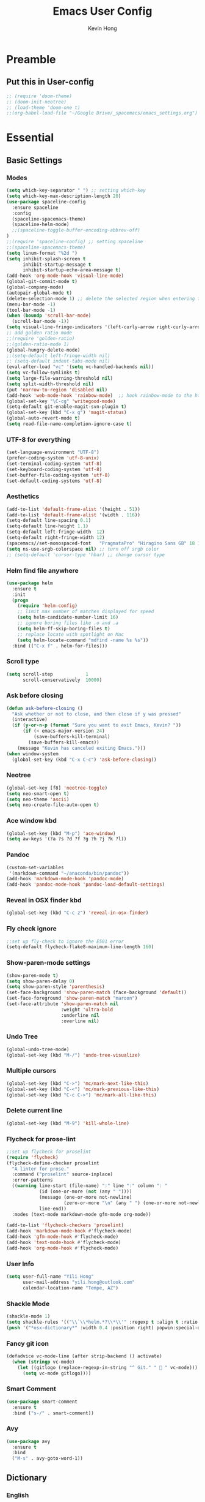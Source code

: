 #+author: Kevin Hong
#+STARTUP: indent
#+title: Emacs User Config

* Preamble
** Put this in User-config
#+begin_src emacs-lisp :tangle yes
  ;; (require 'doom-theme)
  ;; (doom-init-neotree)
  ;; (load-theme 'doom-one t)
  ;;(org-babel-load-file "~/Google Drive/_spacemacs/emacs_settings.org")
#+end_src
* Essential
** Basic Settings
*** Modes
#+begin_src emacs-lisp
  (setq which-key-separator " ") ;; setting which-key
  (setq which-key-max-description-length 20)
  (use-package spaceline-config
    :ensure spaceline
    :config
    (spaceline-spacemacs-theme)
    (spaceline-helm-mode)
    ;;(spaceline-toggle-buffer-encoding-abbrev-off)
  )
  ;;(require 'spaceline-config) ;; setting spaceline
  ;;(spaceline-spacemacs-theme)
  (setq linum-format "%2d ")
  (setq inhibit-splash-screen t
        inhibit-startup-message t
        inhibit-startup-echo-area-message t)
  (add-hook 'org-mode-hook 'visual-line-mode)
  (global-git-commit-mode t)
  (global-company-mode)
  (autopair-global-mode t)
  (delete-selection-mode 1) ;; delete the selected region when entering text
  (menu-bar-mode -1)
  (tool-bar-mode -1)
  (when (boundp 'scroll-bar-mode)
    (scroll-bar-mode -1))
  (setq visual-line-fringe-indicators '(left-curly-arrow right-curly-arrow))
  ;; add golden ratio mode
  ;;(require 'golden-ratio)
  ;;(golden-ratio-mode 1)
  (global-hungry-delete-mode)
  ;;(setq-default left-fringe-width nil)
  ;; (setq-default indent-tabs-mode nil)
  (eval-after-load "vc" '(setq vc-handled-backends nil))
  (setq vc-follow-symlinks t)
  (setq large-file-warning-threshold nil)
  (setq split-width-threshold nil)
  (put 'narrow-to-region 'disabled nil)
  (add-hook 'web-mode-hook 'rainbow-mode)  ;; hook rainbow-mode to the html mode as default
  (global-set-key "\C-cg" 'writegood-mode)
  (setq-default git-enable-magit-svn-plugin t)
  (global-set-key (kbd "C-x g") 'magit-status)
  (global-auto-revert-mode t)
  (setq read-file-name-completion-ignore-case t)
#+end_src
*** UTF-8 for everything
#+begin_src emacs-lisp :tangle yes
(set-language-environment "UTF-8")
(prefer-coding-system 'utf-8-unix)
(set-terminal-coding-system 'utf-8)
(set-keyboard-coding-system 'utf-8)
(set-buffer-file-coding-system 'utf-8)
(set-default-coding-systems 'utf-8)
#+end_src
*** Aesthetics
#+begin_src emacs-lisp
  (add-to-list 'default-frame-alist '(height . 51))
  (add-to-list 'default-frame-alist '(width . 116))
  (setq-default line-spacing 0.1)
  (setq-default line-height 1.1)
  (setq-default left-fringe-width  12)
  (setq-default right-fringe-width 12)
  (spacemacs//set-monospaced-font   "PragmataPro" "Hiragino Sans GB" 18 14);; set Chinese font
  (setq ns-use-srgb-colorspace nil) ;; turn off srgb color
  ;; (setq-default 'cursor-type 'hbar) ;; change cursor type
#+end_src
*** Helm find file anywhere
#+begin_src emacs-lisp
  (use-package helm
    :ensure t
    :init
    (progn
      (require 'helm-config)
      ;; limit max number of matches displayed for speed
      (setq helm-candidate-number-limit 16)
      ;; ignore boring files like .o and .a
      (setq helm-ff-skip-boring-files t)
      ;; replace locate with spotlight on Mac
      (setq helm-locate-command "mdfind -name %s %s"))
    :bind (("C-x f" . helm-for-files)))
#+end_src
*** Scroll type
#+begin_src emacs-lisp
    (setq scroll-step            1
          scroll-conservatively  10000)
#+end_src
*** Ask before closing
#+begin_src emacs-lisp
  (defun ask-before-closing ()
    "Ask whether or not to close, and then close if y was pressed"
    (interactive)
    (if (y-or-n-p (format "Sure you want to exit Emacs, Kevin? "))
        (if (< emacs-major-version 24)
            (save-buffers-kill-terminal)
          (save-buffers-kill-emacs))
      (message "Kevin has canceled exiting Emacs.")))
  (when window-system
    (global-set-key (kbd "C-x C-c") 'ask-before-closing))
#+end_src
*** Neotree
#+begin_src emacs-lisp
  (global-set-key [f8] 'neotree-toggle)
  (setq neo-smart-open t)
  (setq neo-theme 'ascii)
  (setq neo-create-file-auto-open t)
#+end_src
*** Ace window kbd
#+begin_src emacs-lisp
  (global-set-key (kbd "M-p") 'ace-window)
  (setq aw-keys '(?a ?s ?d ?f ?g ?h ?j ?k ?l))
#+end_src
*** Pandoc
#+begin_src emacs-lisp
  (custom-set-variables
   '(markdown-command "~/anaconda/bin/pandoc"))
  (add-hook 'markdown-mode-hook 'pandoc-mode)
  (add-hook 'pandoc-mode-hook 'pandoc-load-default-settings)
#+end_src
*** Reveal in OSX finder kbd
#+begin_src emacs-lisp
(global-set-key (kbd "C-c z") 'reveal-in-osx-finder)
#+end_src
*** Fly check ignore
#+begin_src emacs-lisp
;;set up fly-check to ignore the E501 error
(setq-default flycheck-flake8-maximum-line-length 160)
#+end_src
*** Show-paren-mode settings
#+begin_src emacs-lisp
  (show-paren-mode t)
  (setq show-paren-delay 0)
  (setq show-paren-style 'parenthesis)
  (set-face-background 'show-paren-match (face-background 'default))
  (set-face-foreground 'show-paren-match "maroon")
  (set-face-attribute 'show-paren-match nil
                      :weight 'ultra-bold
                      :underline nil
                      :overline nil)
#+end_src
*** Undo Tree
#+begin_src emacs-lisp
  (global-undo-tree-mode)
  (global-set-key (kbd "M-/") 'undo-tree-visualize)
#+end_src
*** Multiple cursors
#+begin_src emacs-lisp
  (global-set-key (kbd "C->") 'mc/mark-next-like-this)
  (global-set-key (kbd "C-<") 'mc/mark-previous-like-this)
  (global-set-key (kbd "C-c C->") 'mc/mark-all-like-this)
#+end_src
*** Delete current line
#+begin_src emacs-lisp
(global-set-key (kbd "M-9") 'kill-whole-line)
#+end_src
*** Flycheck for prose-lint
#+begin_src emacs-lisp
  ;;set up flycheck for proselint
  (require 'flycheck)
  (flycheck-define-checker proselint
    "A linter for prose."
    :command ("proselint" source-inplace)
    :error-patterns
    ((warning line-start (file-name) ":" line ":" column ": "
              (id (one-or-more (not (any " "))))
              (message (one-or-more not-newline)
                       (zero-or-more "\n" (any " ") (one-or-more not-newline)))
              line-end))
    :modes (text-mode markdown-mode gfm-mode org-mode))

  (add-to-list 'flycheck-checkers 'proselint)
  (add-hook 'markdown-mode-hook #'flycheck-mode)
  (add-hook 'gfm-mode-hook #'flycheck-mode)
  (add-hook 'text-mode-hook #'flycheck-mode)
  (add-hook 'org-mode-hook #'flycheck-mode)
#+end_src
*** User Info
#+begin_src emacs-lisp
  (setq user-full-name "Yili Hong"
        user-mail-address "yili.hong@outlook.com"
        calendar-location-name "Tempe, AZ")
#+end_src
*** Shackle Mode
#+begin_src emacs-lisp
  (shackle-mode 1)
  (setq shackle-rules '(("\\`\\*helm.*?\\*\\'" :regexp t :align t :ratio 0.4)))
  (push '("*osx-dictionary*" :width 0.4 :position right) popwin:special-display-config)
#+end_src
*** Fancy git icon
#+begin_src emacs-lisp
  (defadvice vc-mode-line (after strip-backend () activate)
    (when (stringp vc-mode)
      (let ((gitlogo (replace-regexp-in-string "^ Git." "  " vc-mode)))
        (setq vc-mode gitlogo))))
#+end_src
*** Smart Comment
#+begin_src emacs-lisp :tangle yes
(use-package smart-comment
  :ensure t
  :bind ("s-/" . smart-comment))
#+end_src
*** Avy
#+begin_src emacs-lisp :tangle yes
(use-package avy
  :ensure t
  :bind
  ("M-s" . avy-goto-word-1))
#+end_src

** Dictionary
*** English
#+begin_src emacs-lisp
  (setq osx-dictionary-dictionary-choice (list "English" "English Thesaurus"))
  (global-set-key (kbd "C-c d") 'osx-dictionary-search-pointer)
  (global-set-key (kbd "C-c i") 'osx-dictionary-search-input)
#+end_src
*** Youdao
#+begin_src emacs-lisp
  (global-set-key (kbd "C-c Y") 'youdao-dictionary-search-at-point+)
  (global-set-key (kbd "C-c y") 'youdao-dictionary-search)
  (push '("*Youdao Dictionary*" :width 0.4 :position right) popwin:special-display-config)
  (setq youdao-dictionary-search-history-file "~/.emacs.d/.youdao")
  (setq youdao-dictionary-use-chinese-word-segmentation t)
#+end_src
** Diminish
#+begin_src emacs-lisp
  (when (require 'diminish nil 'noerror)
    (require 'diminish)
    ;; Hide jiggle-mode lighter from mode line
    (diminish 'jiggle-mode)
    ;; Replace abbrev-mode lighter with "Abv"
    (diminish 'abbrev-mode "Abv")
    (diminish 'projectile-mode "p")
    (diminish 'holy-mode)
    (diminish 'company-mode "c")
    ;;(diminish 'autopair-mode "")
    (diminish 'autopair-mode "ap")
    (diminish 'which-key-mode "wk")
    ;;(diminish 'which-key-mode "")
    (diminish 'reftex-mode "ref")
    ;;(diminish 'reftex-mode "")
    (diminish 'visual-line-mode "")
    (diminish 'hungry-delete-mode)
    (diminish 'golden-ratio-mode)
    (diminish 'evil-org-mode "eOrg")
    (diminish 'anzu-mode "")
    (diminish 'isearch-mode)
    (diminish 'magic-latex-buffer "")
    (diminish 'iimage-mode "")
    ;;(diminish 'flycheck-mode "")
    ;;(diminish 'python-mode "\f156")
    (eval-after-load "yasnippet"
      ;;'(diminish 'yas-minor-mode "")
      '(diminish 'yas-minor-mode "y")))
#+end_src
** Search
*** Anzu
#+begin_src emacs-lisp
  (global-anzu-mode +1)
  (setq anzu-cons-mode-line-p nil) ;; avoid anzu info showing twice on spaceline
  (set-face-attribute 'anzu-mode-line nil
                      :foreground "maroon" :weight 'bold)

  (custom-set-variables
   '(anzu-mode-lighter "")
   '(anzu-deactivate-region t)
   '(anzu-search-threshold 1000)
   '(anzu-replace-threshold 50)
   '(anzu-replace-to-string-separator " => "))

  (global-set-key [remap query-replace] 'anzu-query-replace)
  (global-set-key [remap query-replace-regexp] 'anzu-query-replace-regexp)
#+end_src
*** Search Web
#+begin_src emacs-lisp
 ;;(setq w3m-user-agent "Mozilla/5.0 (Linux; U; Android 2.3.3; zh-tw; HTC_Pyramid Build/GRI40) AppleWebKit/533.1 (KHTML, like Gecko) Version/4.0 Mobile Safari/533.")
  ;; awesome wikipedia search
  (defun wikipedia-search (search-term)
    "Search for SEARCH-TERM on wikipedia"
    (interactive
     (let ((term (if mark-active
                     (buffer-substring (region-beginning) (region-end))
                   (word-at-point))))
       (list
        (read-string
         (format "Wikipedia (%s):" term) nil nil term)))
     )
    (browse-url
     (concat
      "http://en.m.wikipedia.org/w/index.php?search="
      search-term
      ))
    )

  ;;when I want to enter the web address all by hand
  (defun open-a-website (site)
    "Opens site in new w3m session with 'http://' appended"
    (interactive
     (list (read-string "Enter website address: http://" nil nil "scholar.google.com/citations?user=VwQmUFQAAAAJ&hl=en" )))
    (browse-url
     (concat "http://" site)))
#+end_src
** Dired
#+begin_src emacs-lisp
  ;; (defvar ao/v-dired-omit t
  ;;   "If dired-omit-mode enabled by default. Don't setq me.")

  ;; (defun ao/dired-omit-switch ()
  ;;   "This function is a small enhancement for `dired-omit-mode', which will
  ;;  \"remember\" omit state across Dired buffers."
  ;;   (interactive)
  ;;   (if (eq ao/v-dired-omit t)
  ;;       (setq ao/v-dired-omit nil)
  ;;     (setq ao/v-dired-omit t))
  ;;   (ao/dired-omit-caller)
  ;;   (when (equal major-mode 'dired-mode)
  ;;     (revert-buffer)))

  ;; (defun ao/dired-omit-caller ()
  ;;   (if ao/v-dired-omit
  ;;       (setq dired-omit-mode t)
  ;;     (setq dired-omit-mode nil)))

  ;; (defun ao/dired-back-to-top()
  ;;   "Move to the first file."
  ;;   (interactive)
  ;;   (beginning-of-buffer)
  ;;   (dired-next-line 2))

  ;; (defun ao/dired-jump-to-bottom()
  ;;   "Move to last file."
  ;;   (interactive)
  ;;   (end-of-buffer)
  ;;   (dired-next-line -1))
#+end_src
*** Key frequency
#+begin_src emacs-lisp :tangle yes
(use-package keyfreq
  :ensure t
  :config
  (setq keyfreq-excluded-commands
        '(self-insert-command
          org-self-insert-command
          delete-backward-char
          pdf-view-next-page-command
          yas-expand
          pdf-view-scroll-up-or-next-page
          org-delete-backward-char
          mouse-drag-region
          LaTeX-insert-left-brace
          mouse-drag-region
          newline
          abort-recursive-edit
          previous-line
          next-line))
  (keyfreq-mode 1)
  (keyfreq-autosave-mode 1))
#+end_src
* Latex
** Latex Path
#+begin_src emacs-lisp
  (let ((my-path (expand-file-name "/usr/local/texlive/2015/bin/x86_64-darwin/")))
    (setenv "PATH" (concat my-path ":" (getenv "PATH")))
    (add-to-list 'exec-path my-path))
#+end_src
** Basic Setting
#+begin_src emacs-lisp
  (add-hook 'LaTeX-mode-hook 'turn-on-reftex)   ; with AUCTeX LaTeX mode
  (autoload 'reftex-mode     "reftex" "RefTeX Minor Mode" t)
  (autoload 'turn-on-reftex  "reftex" "RefTeX Minor Mode" nil)
  (autoload 'reftex-citation "reftex-cite" "Make citation" nil)
  (autoload 'reftex-index-phrase-mode "reftex-index" "Phrase mode" t)
  (add-hook 'latex-mode-hook 'turn-on-reftex)   ; with Emacs latex mode
  (setq reftex-enable-partial-scans t)
  (setq reftex-save-parse-info t)
  (setq reftex-use-multiple-selection-buffers t)
  (setq reftex-plug-into-AUCTeX t)
#+end_src
** Modify Auctex Behavior
#+begin_src emacs-lisp
(use-package auctex
  :ensure t
  :mode ("\\.tex\\'" . latex-mode)
  :commands (latex-mode LaTeX-mode plain-tex-mode)
  :init
  (progn
    ;;(add-hook 'LaTeX-mode-hook 'visual-line-mode)
    (add-hook 'LaTeX-mode-hook 'LaTeX-math-mode)
    (setq TeX-auto-save t
          TeX-parse-self t
          reftex-plug-into-AUCTeX t
          TeX-PDF-mode t))
  (add-hook 'LaTeX-mode-hook 'TeX-PDF-mode)
  (setq TeX-source-correlate-method 'synctex)
  (setq TeX-source-correlate-mode t)
  (eval-after-load "tex"
    '(add-to-list 'TeX-command-list '("xelatexmk" "latexmk -synctex=1 -shell-escape -xelatex %s" TeX-run-TeX nil t :help "Process file with xelatexmk"))
    )
  (add-hook 'TeX-mode-hook '(lambda () (setq TeX-command-default "xelatexmk"))))
#+end_src
** PDF Viewer
#+begin_src emacs-lisp
  (setq TeX-view-program-selection '((output-pdf "PDF Viewer")))
  (setq TeX-view-program-list
        '(("PDF Viewer" "/Applications/Skim.app/Contents/SharedSupport/displayline -b %n %o %b")))
#+end_src
** Company-auctex
#+begin_src emacs-lisp :tangle yes
(use-package company-math
  :ensure t)

(use-package company-auctex
  :ensure t
  :config (progn
            (defun company-auctex-labels (command &optional arg &rest ignored)
              "company-auctex-labels backend"
              (interactive (list 'interactive))
              (case command
                (interactive (company-begin-backend 'company-auctex-labels))
                (prefix (company-auctex-prefix "\\\\.*ref{\\([^}]*\\)\\="))
                (candidates (company-auctex-label-candidates arg))))

            (add-to-list 'company-backends
                         '(company-auctex-macros
                           company-auctex-environments
                           company-math-symbols-unicode))

            (add-to-list 'company-backends #'company-auctex-labels)
            (add-to-list 'company-backends #'company-auctex-bibs)
            (setq company-math-disallow-unicode-symbols-in-faces nil)))
#+end_src
** Bibtex
#+begin_src emacs-lisp
  (require 'helm-bibtex)
  (setq bibtex-autokey-year-length 4
        bibtex-autokey-name-year-separator "-"
        bibtex-autokey-year-title-separator "-"
        bibtex-autokey-titleword-separator "-"
        bibtex-autokey-titlewords 2
        bibtex-autokey-titlewords-stretch 1
        bibtex-autokey-titleword-length 5)

  (setq bibtex-completion-bibliography '("~/Google Drive/bibliography/references.bib" "~/Google Drive/bibliography/olm.bib" "~/Google Drive/bibliography/kevin.bib"))
  (setq reftex-default-bibliography
        '("~/Google Drive/bibliography/references.bib"))

  (setq reftex-bibpath-environment-variables
        '("~/Google Drive/bibliography/"))

  (setq reftex-default-bibliography '("~/Google Drive/bibliography/references.bib"))
  (setq reftex-bibliography-commands '("bibliography" "nobibliography" "addbibresource"))

  (setq reftex-default-bibliography
        (quote
         ("user.bib" "local.bib" "main.bib")))

(defun bibtex-completion--get-local-databases ()
  "Return a list of .bib files associated with the current file."
  (let ((texfile nil)
    (cb (current-buffer)))
    (when (and (boundp 'TeX-master)
           (stringp TeX-master))
      (setq texfile (if (file-name-extension TeX-master)
            TeX-master
              (concat TeX-master ".tex"))))
    (with-temp-buffer
      (if (and texfile (file-readable-p texfile))
      (insert-file-contents texfile)
    (insert-buffer-substring cb))
      (save-match-data
    (goto-char (point-min))
    (cond
     ;; bibtex
     ((re-search-forward "\\\\\\(?:no\\)*bibliography{\\(.*?\\)}" nil t)
      (mapcar (lambda (fname)
            (if (file-name-extension fname)
            fname
              (concat fname ".bib")))
          (split-string (match-string-no-properties 1) ",[ ]*")))
     ;; biblatex
     ((re-search-forward "\\\\addbibresource\\(\\[.*?\\]\\)?{\\(.*?\\)}" nil t)
      (mapcar (lambda (fname)
            (if (file-name-extension fname)
            fname
              (concat fname ".bib")))
          (let ((option (match-string 1))
            (file (match-string-no-properties 2)))
            (unless (and option (string-match-p "location=remote" option))
              (split-string file ",[ ]*")))))
     (t
      bibtex-completion-bibliography))))))
#+end_src
*** Google Scholar
#+begin_src emacs-lisp
  (setq gscholar-bibtex-default-source "Google Scholar")
  (setq gscholar-bibtex-database-file "~/Google Drive/bibliography/references.bib")
#+end_src
** Misc
#+begin_src emacs-lisp
  (setq font-latex-match-reference-keywords
        '(("cite" "[{")
          ("cites" "[{}]")
          ("autocite" "[{")
          ("footcite" "[{")
          ("footcites" "[{")
          ("parencite" "[{")
          ("textcite" "[{")
          ("fullcite" "[{")
          ("citetitle" "[{")
          ("citetitles" "[{")
          ("headlessfullcite" "[{")))

  (setq reftex-cite-prompt-optional-args t)
  (setq reftex-cite-cleanup-optional-args t)
#+end_src
** Helm-bibtex
*** Change Google Scholar fallback address
#+begin_src emacs-lisp :tangle yes
  (with-eval-after-load 'helm-bibtex
    (setcdr (rassoc "https://scholar.google.co.uk/scholar?q=%s"
                    bibtex-completion-fallback-options)
            "http://scholar.google.com/scholar?q=%s"))
#+end_src
*** Add "tags" as an additional search field
#+begin_src emacs-lisp :tangle yes
  (require 'helm-bibtex)
  (require 'bibtex-completion)
  (with-eval-after-load 'helm-bibtex
    (setq bibtex-completion-additional-search-fields '(tags)))
#+end_src
*** Pre-defined search
Helm-bibtex: For convenience, frequent searches can be captured in commands and bound to key combinations. Below is example code that defines a search for publications authored by “Jane Doe”.
#+begin_src emacs-lisp :tangle yes
(defun bibtex-completion-my-publications ()
  "Search BibTeX entries authored by “Yili Hong”."
  (interactive)
  (helm :sources '(helm-source-bibtex)
        :full-frame t
        :input "Yili Hong"
        :candidate-number-limit 500))
#+end_src
*** Bibtex Keybindings
#+begin_src emacs-lisp :tangle yes
;; (global-set-key (kbd "C-x p") 'bibtex-completion-my-publications)
(global-set-key (kbd "C-x p") 'helm-bibtex)
(global-set-key (kbd "C-x +") 'org-ref-bibtex-new-entry/body)
#+end_src
* Org-Mode
** Org-agenda
#+begin_src emacs-lisp
  ;; set key for agenda
  (global-set-key (kbd "C-c a") 'org-agenda)

  ;;file to save todo items
  (setq org-agenda-files '("~/todo.org"))

  ;;set priority range from A to C with default A
  (setq org-highest-priority ?A)
  (setq org-lowest-priority ?C)
  (setq org-default-priority ?A)

  ;;set colours for priorities
  (setq org-priority-faces '((?A . (:foreground "#F0DFAF" :weight bold))
                             (?B . (:foreground "LightSteelBlue"))
                             (?C . (:foreground "OliveDrab"))))

  ;;capture todo items using C-c c t
  (define-key global-map (kbd "C-c c") 'org-capture)
  (setq org-capture-templates
        '(("t" "todo" entry (file+headline "~/todo.org" "Tasks")
           "* TODO [#A] %?\nDEADLINE: %(org-insert-time-stamp (org-read-date nil t \"+0d\"))\n")))

  ;;open agenda in current window
  (setq org-agenda-window-setup (quote current-window))
  ;;warn me of any deadlines in next 7 days
  (setq org-deadline-warning-days 7)
  ;;show me tasks scheduled or due in next fortnight
  (setq org-agenda-span (quote fortnight))
  ;;don't show tasks as scheduled if they are already shown as a deadline
  (setq org-agenda-skip-scheduled-if-deadline-is-shown t)
  ;;don't give awarning colour to tasks with impending deadlines
  ;;if they are scheduled to be done
  (setq org-agenda-skip-deadline-prewarning-if-scheduled (quote pre-scheduled))
  ;;don't show tasks that are scheduled or have deadlines in the
  ;;normal todo list
  (setq org-agenda-todo-ignore-deadlines (quote all))
  (setq org-agenda-todo-ignore-scheduled (quote all))
  ;;sort tasks in order of when they are due and then by priority
  (setq org-agenda-sorting-strategy
        (quote
         ((agenda deadline-up priority-down)
          (todo priority-down category-keep)
          (tags priority-down category-keep)
          (search category-keep))))
#+end_src
** Org Aesthetics
#+begin_src emacs-lisp
  (add-hook 'org-mode-hook
            (lambda ()
              (org-bullets-mode t)))
  (setq org-bullets-bullet-list '("" "" "" "" "✸"))
  (setq org-src-fontify-natively t)
  (setq org-src-tab-acts-natively t)
  (setq org-src-window-setup 'current-window)
  ;;(setq org-ellipsis "")
  (setf org-todo-keyword-faces '(("PLANED" . (:foreground "white" :background "#FF8598" :bold t :weight bold))
                                 ("TODO" . (:foreground "white" :background "#AEAEAE"  :bold t :weight bold))
                                 ("STARTED" . (:foreground "white" :background "#01B0F0" :bold t :weight bold))
                                 ("DONE" . (:foreground "black" :background "#AEEE00" :bold t :weight bold))))
#+end_src
** Org-latex
#+begin_src emacs-lisp
  (require 'org-ref)
  (require 'org-ref-pdf)
  (require 'org-ref-url-utils)
  (require 'dash)
  (require 'hydra)
  (require 'key-chord)
  (require 'parsebib)
  (require 'async)
  (require 's)
  (require 'f)
  (require 'helm-net)
  (require 'helm-easymenu)

  (add-to-list 'org-latex-default-packages-alist '("" "natbib" "") t)
  (add-to-list 'org-latex-default-packages-alist
               '("linktocpage,pdfstartview=FitH,colorlinks,
  linkcolor=blue,anchorcolor=blue,
  citecolor=blue,filecolor=blue,menucolor=blue,urlcolor=blue"
                 "hyperref" nil)
               t)
#+end_src
*** Orgmode-reftex
#+begin_src emacs-lisp
  ;; Make RefTeX work with Org-Mode
  ;; use 'C-c (' instead of 'C-c [' because the latter is already
  ;; defined in orgmode to the add-to-agenda command.
  (defun org-mode-reftex-setup ()
    (load-library "reftex")
    (and (buffer-file-name)
         (file-exists-p (buffer-file-name))
         (reftex-parse-all))
    (define-key org-mode-map (kbd "C-c (") 'reftex-citation))

  (add-hook 'org-mode-hook 'org-mode-reftex-setup)

  (setq org-latex-pdf-process
      '("pdflatex -interaction nonstopmode -output-directory %o %f"
        "bibtex %b"
        "pdflatex -interaction nonstopmode -output-directory %o %f"
        "pdflatex -interaction nonstopmode -output-directory %o %f"))
#+end_src
** Misc
*** Export Twitter Bootstrap
#+begin_src emacs-lisp
  (setq org-publish-project-alist
        '(("org-notes"
           :base-directory "~/org/"
           :publishing-directory "~/public_html/"
           :publishing-function org-twbs-publish-to-html
           :with-sub-superscript nil
           )))
#+end_src
*** Org-publish-buffer
#+begin_src emacs-lisp
  (defun my-org-publish-buffer ()
    (interactive)
    (save-buffer)
    (save-excursion (org-publish-current-file))
    (let* ((proj (org-publish-get-project-from-filename buffer-file-name))
           (proj-plist (cdr proj))
           (rel (file-relative-name buffer-file-name
                                    (plist-get proj-plist :base-directory)))
           (dest (plist-get proj-plist :publishing-directory)))
      (browse-url (concat "file://"
                          (file-name-as-directory (expand-file-name dest))
                          (file-name-sans-extension rel)
                          ".html"))))
#+end_src
*** Misc
#+begin_src emacs-lisp
  (setq org-latex-default-packages-alist
                  (-remove-item
                   '("" "hyperref" nil)
                   org-latex-default-packages-alist))
  (setq initial-major-mode 'org-mode
                initial-scratch-message "# This buffer is for notes you don't want to save\n\n")
#+end_src

* Misc
#+begin_src emacs-lisp
  ;; (use-package reftex
  ;;   :commands turn-on-reftex
  ;;   :init
  ;;   (setq reftex-cite-format
  ;;         '((?\C-m . "\\cite[]{%l}")
  ;;           (?t . "\\citet{%l}")
  ;;           (?p . "\\citep[]{%l}")
  ;;           (?a . "\\autocite{%l}")
  ;;           (?A . "\\textcite{%l}")
  ;;           (?P . "[@%l]")
  ;;           (?T . "@%l [p. ]")
  ;;           (?x . "[]{%l}")
  ;;           (?X . "{%l}")))
  ;;   (setq bibtex-autokey-titleword-length 0
  ;;         bibtex-autokey-titleword-separator ""
  ;;         bibtex-autokey-titlewords 0
  ;;         bibtex-autokey-year-length 4
  ;;         bibtex-autokey-year-title-separator "")
  ;;   (setq reftex-default-bibliography '("~/Google Drive/bibliography/references.bib"))
  ;;   (setq reftex-bibliography-commands '("bibliography" "nobibliography" "addbibresource"))
  ;;   (setq reftex-extra-bindings t)
  ;;   :config
  ;;   (add-hook 'LaTeX-mode-hook 'turn-on-reftex))

  ;;enable magic-latex-buffer
  ;; (require 'magic-latex-buffer)
  ;; (add-hook 'latex-mode-hook 'magic-latex-buffer)
  ;; (add-hook 'Latex-mode-hook 'magic-latex-buffer)

  ;;(setq spaceline-window-numbers-unicode t)
  ;;(setq spaceline-workspace-numbers-unicode t)

  ;; setting transparency
  ;;(global-set-key (kbd "C-M-)") 'transparency-increase)
  ;;(global-set-key (kbd "C-M-(") 'transparency-decrease)

  ;; RefTeX formats for biblatex (not natbib)
  ;; (setq reftex-cite-format
  ;;       '(
  ;;         (?\C-m . "\\cite[]{%l}")
  ;;         (?t . "\\textcite{%l}")
  ;;         (?a . "\\autocite[]{%l}")
  ;;         (?p . "\\parencite{%l}")
  ;;         (?f . "\\footcite[][]{%l}")
  ;;         (?F . "\\fullcite[]{%l}")
  ;;         (?x . "[]{%l}")
  ;;         (?X . "{%l}")
  ;;         ))

  ;;(setq bibtex-completion-pdf-open-function
  ;;      (lambda (fpath)
  ;;        (call-process "open" nil 0 nil "-a" "/Applications/Skim.app" fpath)))
#+end_src
